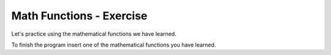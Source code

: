 Math Functions - Exercise
=========================

Let's practice using the mathematical functions we have learned.

.. questionnote::
    
    **Task - advertising:** 
    
    Thomas distributes advertising packages containing one calendar, a keychain and a pen. Write a program that loads how many calendars, keychains, and pens Thomas has and then prints how many advertising packages he can make.

To finish the program insert one of the mathematical functions you have learned.

.. activecode:: console__mathfunc_promo_material

    num_calendars = int(input("How many calendars are there?"))
    num_keychains = int(input("How many keychains are there?"))
    num_pens = int(input("How many pens are there?"))
    num_least = 0 # complete the statement
    print(num_least, "packages can be made.")


.. questionnote::

    **Task - lemonade:** 
    
    A group of people set out on a journey and Zoe made lemonade for everyone. Write a program that loads how many liters of lemonade Zoe has made (as a real number), then writes how many half-liter bottles can be filled with that lemonade and how many bottles it takes for all the lemonade (the two numbers can vary by one at most).
    
  
.. activecode:: console__mathfunc_lemonade

.. reveal:: console__mathfunc_lemonade_reveal
   :showtitle: Help
   :hidetitle: Hide help
   
   To complete the following program, use some of the rounding functions.
   
   .. activecode:: console__mathfunc_lemonade_solution
   
        liters = float(input())
        num_full_bottles = 0 # complete the statement
        total_bottles = 0 # complete the statement
        print(num_full_bottles, "bottles can be filled.")
        print("A total of", total_bottles, "bottles are required.") 

    
.. questionnote::

    **Task - the game:**
    
    The six friends agreed to get on the court at a certain time and play a game. Write a program that loads the delay time of each player in minutes (as whole numbers) and prints with how many minutes of delay the match could have started.
    
.. activecode:: console__mathfunc_late_game

.. reveal:: console__mathfunc_late_game_reveal
   :showtitle: Help
   :hidetitle: Hide help
   
   One possible solution is partially written below. Try to complete it.
   
   .. activecode:: console__mathfunc_late_game_help

        t1 = int(input("How many minutes late was the first: "))
        # load the remaining data the same way
        game_delay = 0 # fix this statement
        print("The match could have started with a", game_delay, "minute delay.")

.. commented out

   .. activecode:: console__mathfunc_late_game_solution

        t1 = int(input("How many minutes late was the first: "))
        t2 = int(input("How many minutes late was the second: "))
        t3 = int(input("How many minutes late was the third: "))
        t4 = int(input("How many minutes late was the fourth: "))
        t5 = int(input("How many minutes late was the fifth: "))
        t6 = int(input("How many minutes late was the sixth: "))
        game_delay = 0 # complete this statement
        print("The match could have started with a", game_delay, "minute delay.")



.. questionnote::

    **Task - two buses:** 
    
    Maya and Lola travel on the same highway in two different buses and talk on the phone. One of them has just noticed the milestone *x* and the other *y*. Write a program that loads integers: *x* and *y* and prints how many miles Maya and Lola are away from each other.
    
.. activecode:: console__mathfunc_buses

.. commented out
    
    .. reveal:: console__mathfunc_buses_reveal
       :showtitle: Help
       :hidetitle: Hide help
       
       To complete the following program, use one of the math functions you have learned.
       
       .. activecode:: console__mathfunc_buses_solution

            x = int(input("Enter x: "))
            y = int(input("Enter y: "))
            distance = 0 # complete thes statement
            print("Distance is", distance)



.. questionnote::

    **Task - Video lessons**

    The course consists of several video lessons that all last equally. You have decided to devote 90 minutes to this course every day and you are interested in how many days it will take for the whole course. Write a program that loads the number of lessons and the duration of one lesson in minutes, and prints the required number of days, rounded to the nearest integer.
    
.. activecode:: console__mathfunc_videolessons
